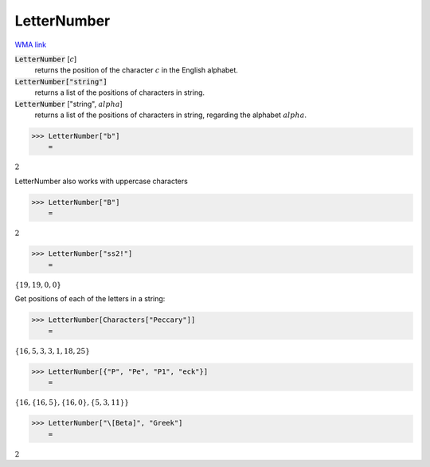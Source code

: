 LetterNumber
============

`WMA link <https://reference.wolfram.com/language/ref/LetterNumber.html>`_

:code:`LetterNumber` [:math:`c`]
    returns the position of the character :math:`c` in the English alphabet.

:code:`LetterNumber["string"]`
    returns a list of the positions of characters in string.

:code:`LetterNumber` ["string", :math:`alpha`]
    returns a list of the positions of characters in string, regarding the alphabet :math:`alpha`.





>>> LetterNumber["b"]
    =

:math:`2`



LetterNumber also works with uppercase characters

>>> LetterNumber["B"]
    =

:math:`2`


>>> LetterNumber["ss2!"]
    =

:math:`\left\{19,19,0,0\right\}`



Get positions of each of the letters in a string:

>>> LetterNumber[Characters["Peccary"]]
    =

:math:`\left\{16,5,3,3,1,18,25\right\}`


>>> LetterNumber[{"P", "Pe", "P1", "eck"}]
    =

:math:`\left\{16,\left\{16,5\right\},\left\{16,0\right\},\left\{5,3,11\right\}\right\}`


>>> LetterNumber["\[Beta]", "Greek"]
    =

:math:`2`


